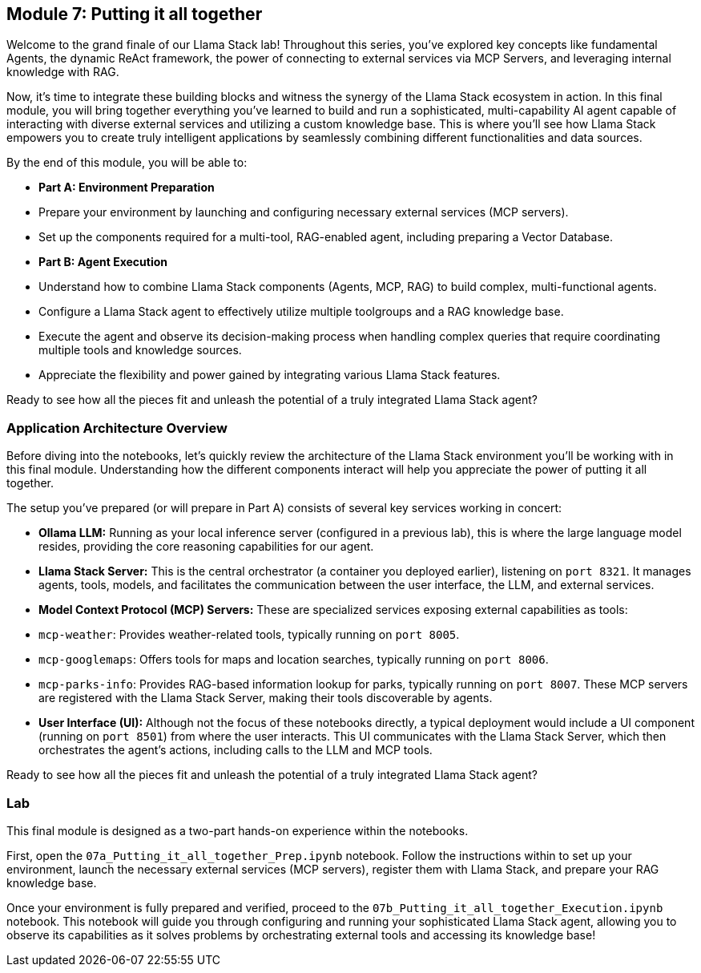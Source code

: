 == Module 7: Putting it all together

Welcome to the grand finale of our Llama Stack lab! Throughout this series, you've explored key concepts like fundamental Agents, the dynamic ReAct framework, the power of connecting to external services via MCP Servers, and leveraging internal knowledge with RAG.

Now, it's time to integrate these building blocks and witness the synergy of the Llama Stack ecosystem in action. In this final module, you will bring together everything you've learned to build and run a sophisticated, multi-capability AI agent capable of interacting with diverse external services and utilizing a custom knowledge base. This is where you'll see how Llama Stack empowers you to create truly intelligent applications by seamlessly combining different functionalities and data sources.

By the end of this module, you will be able to:

* **Part A: Environment Preparation**
    * Prepare your environment by launching and configuring necessary external services (MCP servers).
    * Set up the components required for a multi-tool, RAG-enabled agent, including preparing a Vector Database.
* **Part B: Agent Execution**
    * Understand how to combine Llama Stack components (Agents, MCP, RAG) to build complex, multi-functional agents.
    * Configure a Llama Stack agent to effectively utilize multiple toolgroups and a RAG knowledge base.
    * Execute the agent and observe its decision-making process when handling complex queries that require coordinating multiple tools and knowledge sources.
    * Appreciate the flexibility and power gained by integrating various Llama Stack features.

Ready to see how all the pieces fit and unleash the potential of a truly integrated Llama Stack agent?


=== Application Architecture Overview

Before diving into the notebooks, let's quickly review the architecture of the Llama Stack environment you'll be working with in this final module. Understanding how the different components interact will help you appreciate the power of putting it all together.

The setup you've prepared (or will prepare in Part A) consists of several key services working in concert:

* **Ollama LLM:** Running as your local inference server (configured in a previous lab), this is where the large language model resides, providing the core reasoning capabilities for our agent.
* **Llama Stack Server:** This is the central orchestrator (a container you deployed earlier), listening on `port 8321`. It manages agents, tools, models, and facilitates the communication between the user interface, the LLM, and external services.
* **Model Context Protocol (MCP) Servers:** These are specialized services exposing external capabilities as tools:
    * `mcp-weather`: Provides weather-related tools, typically running on `port 8005`.
    * `mcp-googlemaps`: Offers tools for maps and location searches, typically running on `port 8006`.
    * `mcp-parks-info`: Provides RAG-based information lookup for parks, typically running on `port 8007`.
    These MCP servers are registered with the Llama Stack Server, making their tools discoverable by agents.
* **User Interface (UI):** Although not the focus of these notebooks directly, a typical deployment would include a UI component (running on `port 8501`) from where the user interacts. This UI communicates with the Llama Stack Server, which then orchestrates the agent's actions, including calls to the LLM and MCP tools.


Ready to see how all the pieces fit and unleash the potential of a truly integrated Llama Stack agent?

=== Lab

This final module is designed as a two-part hands-on experience within the notebooks.

First, open the `07a_Putting_it_all_together_Prep.ipynb` notebook. Follow the instructions within to set up your environment, launch the necessary external services (MCP servers), register them with Llama Stack, and prepare your RAG knowledge base.

Once your environment is fully prepared and verified, proceed to the `07b_Putting_it_all_together_Execution.ipynb` notebook. This notebook will guide you through configuring and running your sophisticated Llama Stack agent, allowing you to observe its capabilities as it solves problems by orchestrating external tools and accessing its knowledge base!


